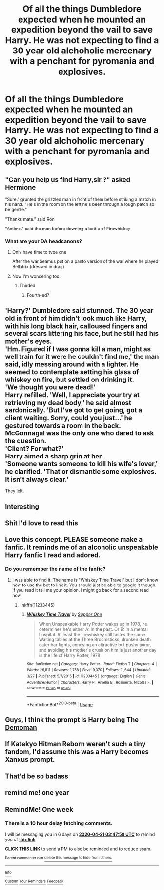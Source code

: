 #+TITLE: Of all the things Dumbledore expected when he mounted an expedition beyond the vail to save Harry. He was not expecting to find a 30 year old alchoholic mercenary with a penchant for pyromania and explosives.

* Of all the things Dumbledore expected when he mounted an expedition beyond the vail to save Harry. He was not expecting to find a 30 year old alchoholic mercenary with a penchant for pyromania and explosives.
:PROPERTIES:
:Author: swayinit
:Score: 91
:DateUnix: 1586757393.0
:DateShort: 2020-Apr-13
:FlairText: Prompt
:END:

** "Can you help us find Harry,sir ?" asked Hermione

"Sure." grunted the grizzled man in front of them before striking a match in his hand. "He's in the room on the left,he's been through a rough patch so be gentle."

"Thanks mate." said Ron

"Antime." said the man before downing a bottle of Firewhiskey
:PROPERTIES:
:Author: Bleepbloopbotz2
:Score: 55
:DateUnix: 1586765921.0
:DateShort: 2020-Apr-13
:END:

*** What are your DA headcanons?
:PROPERTIES:
:Author: uplock_
:Score: 17
:DateUnix: 1586774912.0
:DateShort: 2020-Apr-13
:END:

**** Only have time to type one

After the war,Seamus put on a panto version of the war where he played Bellatrix (dressed in drag)
:PROPERTIES:
:Author: Bleepbloopbotz2
:Score: 22
:DateUnix: 1586781413.0
:DateShort: 2020-Apr-13
:END:


**** Now I'm wondering too.
:PROPERTIES:
:Author: one_small_god
:Score: 3
:DateUnix: 1586779843.0
:DateShort: 2020-Apr-13
:END:

***** Thirded
:PROPERTIES:
:Author: TheIncendiaryDevice
:Score: 4
:DateUnix: 1586780428.0
:DateShort: 2020-Apr-13
:END:

****** Fourth-ed?
:PROPERTIES:
:Author: Avalon1632
:Score: 4
:DateUnix: 1586804931.0
:DateShort: 2020-Apr-13
:END:


** 'Harry?' Dumbledore said stunned. The 30 year old in front of him didn't look much like Harry, with his long black hair, calloused fingers and several scars littering his face, but he still had his mother's eyes.\\
'Hm. Figured if I was gonna kill a man, might as well train for it were he couldn't find me,' the man said, idly messing around with a lighter. He seemed to contemplate setting his glass of whiskey on fire, but settled on drinking it.\\
'We thought you were dead!'\\
Harry refilled. 'Well, I appreciate your try at retrieving my dead body,' he said almost sardonically. 'But I've got to get going, got a client waiting. Sorry, could you just...' he gestured towards a room in the back.\\
McGonnagal was the only one who dared to ask the question.\\
'Client? For what?'\\
Harry aimed a sharp grin at her.\\
'Someone wants someone to kill his wife's lover,' he clarified. 'That or dismantle some explosives. It isn't always clear.'

They left.
:PROPERTIES:
:Author: Just_a_Lurker2
:Score: 29
:DateUnix: 1586783684.0
:DateShort: 2020-Apr-13
:END:


** Interesting
:PROPERTIES:
:Author: pygmypuffonacid
:Score: 7
:DateUnix: 1586779137.0
:DateShort: 2020-Apr-13
:END:


** Shit I'd love to read this
:PROPERTIES:
:Author: human_experiment_
:Score: 7
:DateUnix: 1586801355.0
:DateShort: 2020-Apr-13
:END:


** Love this concept. PLEASE someone make a fanfic. It reminds me of an alcoholic unspeakable Harry fanfic I read and adored.
:PROPERTIES:
:Author: young_riddle
:Score: 7
:DateUnix: 1586813517.0
:DateShort: 2020-Apr-14
:END:

*** Do you remember the name of the fanfic?
:PROPERTIES:
:Author: Luliyoko
:Score: 5
:DateUnix: 1586815541.0
:DateShort: 2020-Apr-14
:END:

**** I was able to find it. The name is "Whiskey Time Travel" but I don't know how to use the bot to link it. You should just be able to google it though. If you read it tell me your opinion. I might go back for a second read now.
:PROPERTIES:
:Author: young_riddle
:Score: 5
:DateUnix: 1586841453.0
:DateShort: 2020-Apr-14
:END:

***** linkffn(11233445)
:PROPERTIES:
:Author: BenMcKz
:Score: 4
:DateUnix: 1587002879.0
:DateShort: 2020-Apr-16
:END:

****** [[https://www.fanfiction.net/s/11233445/1/][*/Whiskey Time Travel/*]] by [[https://www.fanfiction.net/u/1556516/Sapper-One][/Sapper One/]]

#+begin_quote
  When Unspeakable Harry Potter wakes up in 1978, he determines he's either A: In the past. Or B: In a mental hospital. At least the firewhiskey still tastes the same. Waiting tables at the Three Broomsticks, drunken death eater bar fights, annoying an attractive but pushy auror, and avoiding his mother's crush on him is just another day in the life of Harry Potter, 1978
#+end_quote

^{/Site/:} ^{fanfiction.net} ^{*|*} ^{/Category/:} ^{Harry} ^{Potter} ^{*|*} ^{/Rated/:} ^{Fiction} ^{T} ^{*|*} ^{/Chapters/:} ^{4} ^{*|*} ^{/Words/:} ^{26,811} ^{*|*} ^{/Reviews/:} ^{1,758} ^{*|*} ^{/Favs/:} ^{9,370} ^{*|*} ^{/Follows/:} ^{11,644} ^{*|*} ^{/Updated/:} ^{3/27} ^{*|*} ^{/Published/:} ^{5/7/2015} ^{*|*} ^{/id/:} ^{11233445} ^{*|*} ^{/Language/:} ^{English} ^{*|*} ^{/Genre/:} ^{Adventure/Humor} ^{*|*} ^{/Characters/:} ^{Harry} ^{P.,} ^{Amelia} ^{B.,} ^{Rosmerta,} ^{Nicolas} ^{F.} ^{*|*} ^{/Download/:} ^{[[http://www.ff2ebook.com/old/ffn-bot/index.php?id=11233445&source=ff&filetype=epub][EPUB]]} ^{or} ^{[[http://www.ff2ebook.com/old/ffn-bot/index.php?id=11233445&source=ff&filetype=mobi][MOBI]]}

--------------

*FanfictionBot*^{2.0.0-beta} | [[https://github.com/tusing/reddit-ffn-bot/wiki/Usage][Usage]]
:PROPERTIES:
:Author: FanfictionBot
:Score: 3
:DateUnix: 1587002895.0
:DateShort: 2020-Apr-16
:END:


** Guys, I think the prompt is Harry being The [[https://wiki.teamfortress.com/w/images/thumb/a/af/Demoman_taunt_laugh.png/350px-Demoman_taunt_laugh.png?t=20111122222532][Demoman]]
:PROPERTIES:
:Author: Uncommonality
:Score: 8
:DateUnix: 1586794579.0
:DateShort: 2020-Apr-13
:END:


** If Katekyo Hitman Reborn weren't such a tiny fandom, I'd assume this was a Harry becomes Xanxus prompt.
:PROPERTIES:
:Author: doody_calls_2
:Score: 3
:DateUnix: 1586860517.0
:DateShort: 2020-Apr-14
:END:


** That'd be so badass
:PROPERTIES:
:Author: human_experiment_
:Score: 2
:DateUnix: 1586875210.0
:DateShort: 2020-Apr-14
:END:


** remind me! one year
:PROPERTIES:
:Author: butterfries125
:Score: 1
:DateUnix: 1586818869.0
:DateShort: 2020-Apr-14
:END:


** RemindMe! One week
:PROPERTIES:
:Author: SwordOfRome11
:Score: 1
:DateUnix: 1586836078.0
:DateShort: 2020-Apr-14
:END:

*** There is a 10 hour delay fetching comments.

I will be messaging you in 6 days on [[http://www.wolframalpha.com/input/?i=2020-04-21%2003:47:58%20UTC%20To%20Local%20Time][*2020-04-21 03:47:58 UTC*]] to remind you of [[https://np.reddit.com/r/HPfanfiction/comments/g0d2j0/of_all_the_things_dumbledore_expected_when_he/fncgci1/?context=3][*this link*]]

[[https://np.reddit.com/message/compose/?to=RemindMeBot&subject=Reminder&message=%5Bhttps%3A%2F%2Fwww.reddit.com%2Fr%2FHPfanfiction%2Fcomments%2Fg0d2j0%2Fof_all_the_things_dumbledore_expected_when_he%2Ffncgci1%2F%5D%0A%0ARemindMe%21%202020-04-21%2003%3A47%3A58%20UTC][*CLICK THIS LINK*]] to send a PM to also be reminded and to reduce spam.

^{Parent commenter can} [[https://np.reddit.com/message/compose/?to=RemindMeBot&subject=Delete%20Comment&message=Delete%21%20g0d2j0][^{delete this message to hide from others.}]]

--------------

[[https://np.reddit.com/r/RemindMeBot/comments/e1bko7/remindmebot_info_v21/][^{Info}]]

[[https://np.reddit.com/message/compose/?to=RemindMeBot&subject=Reminder&message=%5BLink%20or%20message%20inside%20square%20brackets%5D%0A%0ARemindMe%21%20Time%20period%20here][^{Custom}]]
[[https://np.reddit.com/message/compose/?to=RemindMeBot&subject=List%20Of%20Reminders&message=MyReminders%21][^{Your Reminders}]]
[[https://np.reddit.com/message/compose/?to=Watchful1&subject=RemindMeBot%20Feedback][^{Feedback}]]
:PROPERTIES:
:Author: RemindMeBot
:Score: 1
:DateUnix: 1586872295.0
:DateShort: 2020-Apr-14
:END:
